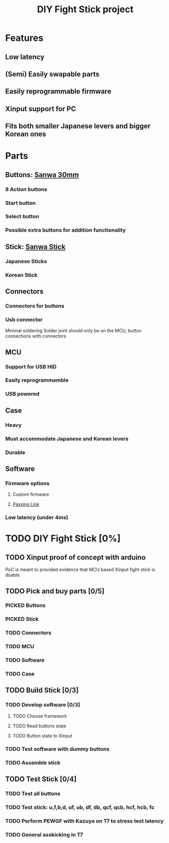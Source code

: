 #+TITLE: DIY Fight Stick project
#+TODO: TODO(t) DOING(g) | DONE(d)  
#+TODO: PICKED(p) | BOUGTH
# Local Variables:
# mode: org
# org-todo-keyword-faces: (("TODO" . "orange")("DOING" . "yellow")("DONE" . "green")("PICKED" . "yellow")("BOUGHT" . "green"))
# End:
* Features
** Low latency
** (Semi) Easily swapable parts
** Easily reprogrammable firmware 
** Xinput support for PC
** Fits both smaller Japanese levers and bigger Korean ones
   
* Parts
** Buttons: [[https://www.amazon.de/-/en/Original-OBSF-30-Buttons-Joystick-Console-red/dp/B01N43KUH3/ref=sr_1_3?dchild=1&keywords=sanwa+buttons&qid=1625471100&sr=8-3][Sanwa 30mm]]
*** 8 Action buttons
*** Start button
*** Select button
*** Possible extra buttons for addition functionality
** Stick: [[https://www.amazon.de/-/en/JLF-TP-8YT/dp/B01CRQMWEQ/ref=sr_1_3?crid=2LU595KXG8BEV&dchild=1&keywords=sanwa+stick&qid=1625471265&sprefix=sanwa+stick%2Caps%2C192&sr=8-3][Sanwa Stick]]
*** Japanese Sticks
*** Korean Stick
** Connectors
*** Connectors for buttons
*** Usb connector
    Minimal soldering
    Solder joint should only be on the MCU, button connections with connectors
** MCU
*** Support for USB HID
*** Easily reprogrammamble
*** USB powered
** Case
*** Heavy
*** Must accommodate Japanese and Korean levers
*** Durable
** Software
*** Firmware options
**** Custom firmware
**** [[https://github.com/passinglink/passinglink][Passing Link]]
*** Low latency (under 4ms)
    

* TODO DIY Fight Stick [0%]
** TODO Xinput proof of concept with arduino
   PoC is meant to provided evidence that MCU based Xinput fight stick is doable
** TODO Pick and buy parts [0/5]
*** PICKED Buttons
*** PICKED Stick
*** TODO Connectors
*** TODO MCU
*** TODO Software
*** TODO Case
** TODO Build Stick [0/3]
*** TODO Develop software [0/3]
**** TODO Choose framework
**** TODO Read buttons state
**** TODO Button state to XInput
*** TODO Test software with dummy buttons
*** TODO Assemble stick
** TODO Test Stick [0/4]
*** TODO Test all buttons
*** TODO Test stick: u,f,b,d, uf, ub, df, db, qcf, qcb, hcf, hcb, fc
*** TODO Perform PEWGF with Kazuya on T7 to stress test latency 
*** TODO General asskicking in T7
    
